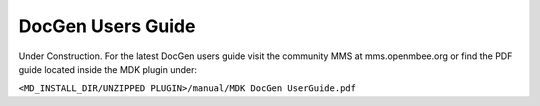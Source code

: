 *******************
DocGen Users Guide
*******************

Under Construction. For the latest DocGen users guide visit the community MMS at mms.openmbee.org or find the PDF guide located inside the MDK plugin
under:

``<MD_INSTALL_DIR/UNZIPPED PLUGIN>/manual/MDK DocGen UserGuide.pdf``